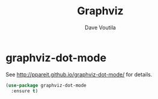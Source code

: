#+TITLE: Graphviz
#+AUTHOR: Dave Voutila
#+EMAIL: voutilad@gmail.com

* graphviz-dot-mode
  See http://ppareit.github.io/graphviz-dot-mode/ for details.

  #+BEGIN_SRC emacs-lisp
    (use-package graphviz-dot-mode
      :ensure t)
  #+END_SRC
